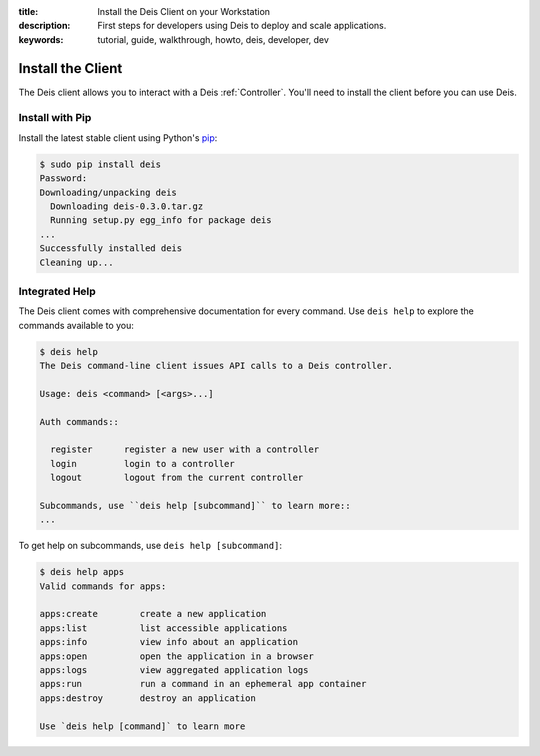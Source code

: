 :title: Install the Deis Client on your Workstation
:description: First steps for developers using Deis to deploy and scale applications.
:keywords: tutorial, guide, walkthrough, howto, deis, developer, dev

Install the Client
==================
The Deis client allows you to interact with a Deis :ref:`Controller`.
You'll need to install the client before you can use Deis.

Install with Pip
----------------
Install the latest stable client using Python's `pip`_:

.. code-block:: console

    $ sudo pip install deis
    Password:
    Downloading/unpacking deis
      Downloading deis-0.3.0.tar.gz
      Running setup.py egg_info for package deis
    ...
    Successfully installed deis
    Cleaning up...

Integrated Help
---------------
The Deis client comes with comprehensive documentation for every command.
Use ``deis help`` to explore the commands available to you:

.. code-block:: console

    $ deis help
    The Deis command-line client issues API calls to a Deis controller.
    
    Usage: deis <command> [<args>...]
    
    Auth commands::
    
      register      register a new user with a controller
      login         login to a controller
      logout        logout from the current controller
    
    Subcommands, use ``deis help [subcommand]`` to learn more::
    ...

To get help on subcommands, use ``deis help [subcommand]``:

.. code-block:: console

    $ deis help apps
    Valid commands for apps:
    
    apps:create        create a new application
    apps:list          list accessible applications
    apps:info          view info about an application
    apps:open          open the application in a browser
    apps:logs          view aggregated application logs
    apps:run           run a command in an ephemeral app container
    apps:destroy       destroy an application
    
    Use `deis help [command]` to learn more

.. _`pip`: http://www.pip-installer.org/en/latest/installing.html
